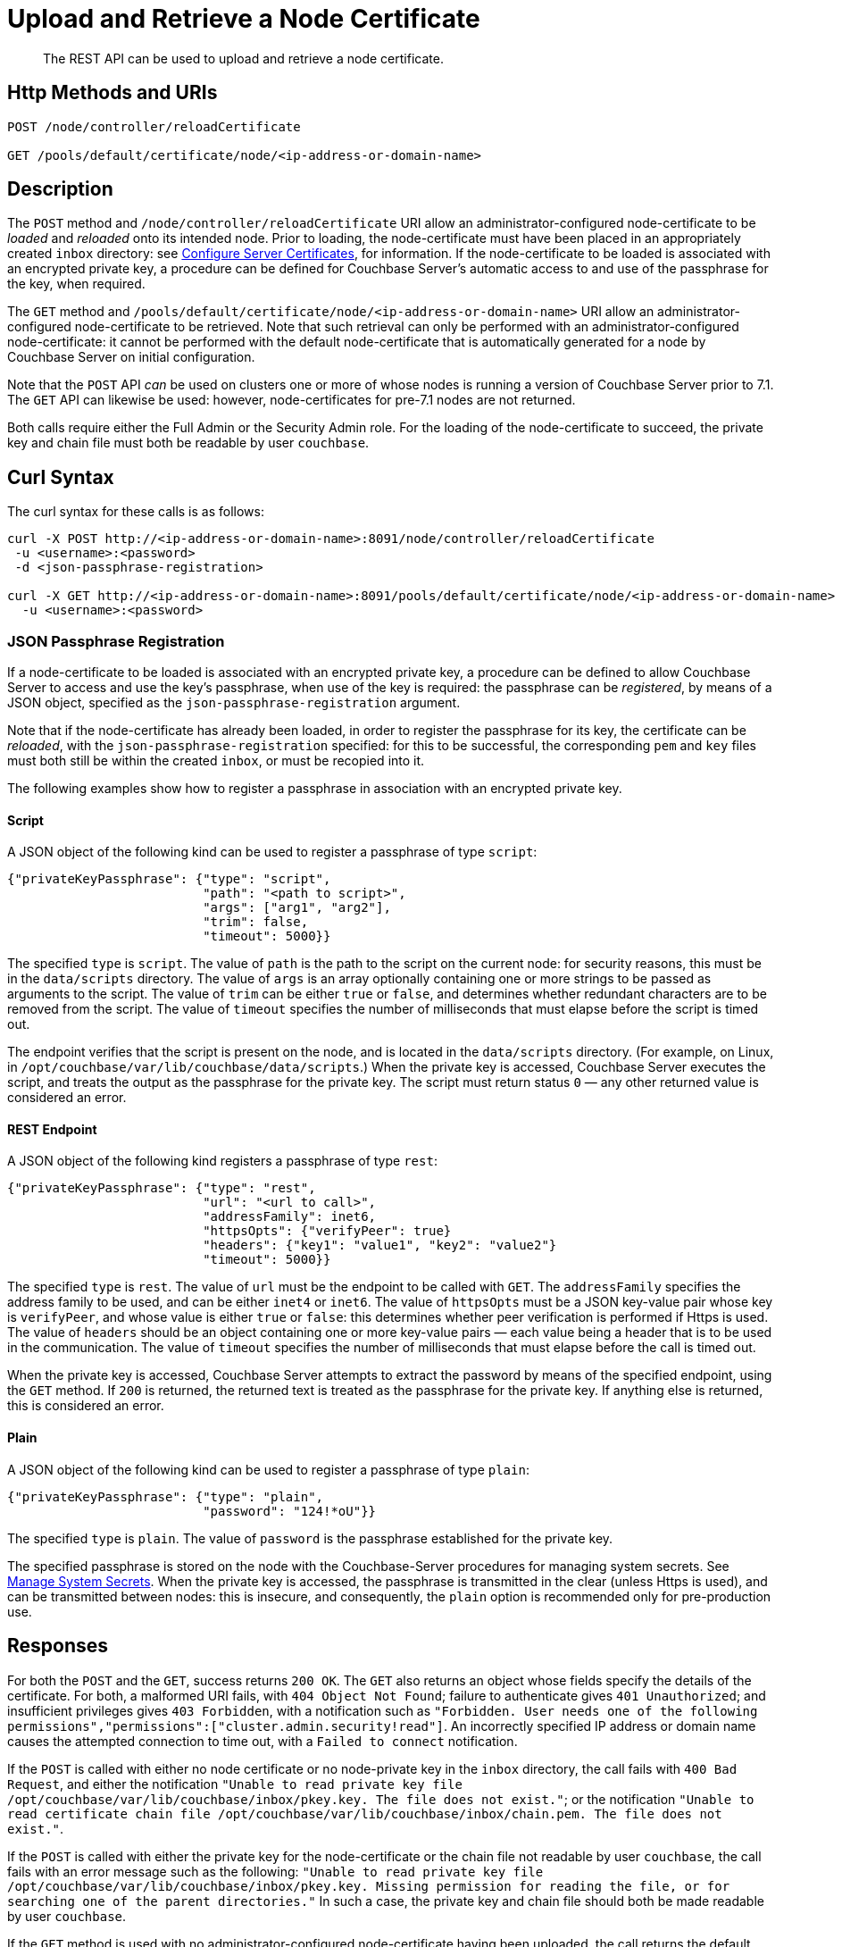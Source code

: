 = Upload and Retrieve a Node Certificate
:description: The REST API can be used to upload and retrieve a node certificate.
:page-topic-type: reference
:page-aliases: rest-api:rest-encryption

[abstract]
{description}

[#http-method-and-uri]
== Http Methods and URIs

----
POST /node/controller/reloadCertificate

GET /pools/default/certificate/node/<ip-address-or-domain-name>
----

[#description]
== Description

The `POST` method and `/node/controller/reloadCertificate` URI allow an administrator-configured node-certificate to be _loaded_ and _reloaded_ onto its intended node.
Prior to loading, the node-certificate must have been placed in an appropriately created `inbox` directory: see xref:manage:manage-security/configure-server-certificates.adoc[Configure Server Certificates], for information.
If the node-certificate to be loaded is associated with an encrypted private key, a procedure can be defined for Couchbase Server's automatic access to and use of the passphrase for the key, when required.

The `GET` method and `/pools/default/certificate/node/<ip-address-or-domain-name>` URI allow an administrator-configured node-certificate to be retrieved.
Note that such retrieval can only be performed with an administrator-configured node-certificate: it cannot be performed with the default node-certificate that is automatically generated for a node by Couchbase Server on initial configuration.

Note that the `POST` API _can_ be used on clusters one or more of whose nodes is running a version of Couchbase Server prior to 7.1.
The `GET` API can likewise be used: however, node-certificates for pre-7.1 nodes are not returned.

Both calls require either the Full Admin or the Security Admin role.
For the loading of the node-certificate to succeed, the private key and chain file must both be readable by user `couchbase`.

[#curl-syntax]
== Curl Syntax

The curl syntax for these calls is as follows:

----
curl -X POST http://<ip-address-or-domain-name>:8091/node/controller/reloadCertificate
 -u <username>:<password>
 -d <json-passphrase-registration>

curl -X GET http://<ip-address-or-domain-name>:8091/pools/default/certificate/node/<ip-address-or-domain-name>
  -u <username>:<password>
----

=== JSON Passphrase Registration

If a node-certificate to be loaded is associated with an encrypted private key, a procedure can be defined to allow Couchbase Server to access and use the key's passphrase, when use of the key is required: the passphrase can be _registered_, by means of a JSON object, specified as the `json-passphrase-registration` argument.

Note that if the node-certificate has already been loaded, in order to register the passphrase for its key, the certificate can be _reloaded_, with the `json-passphrase-registration` specified: for this to be successful, the corresponding `pem` and `key` files must both still be within the created `inbox`, or must be recopied into it.

The following examples show how to register a passphrase in association with an encrypted private key.

==== Script

A JSON object of the following kind can be used to register a passphrase of type `script`:

----
{"privateKeyPassphrase": {"type": "script",
                          "path": "<path to script>",
                          "args": ["arg1", "arg2"],
                          "trim": false,
                          "timeout": 5000}}
----

The specified `type` is `script`.
The value of `path` is the path to the script on the current node: for security reasons, this must be in the `data/scripts` directory.
The value of `args` is an array optionally containing one or more strings to be passed as arguments to the script.
The value of `trim` can be either `true` or `false`, and determines whether redundant characters are to be removed from the script.
The value of `timeout` specifies the number of milliseconds that must elapse before the script is timed out.

The endpoint verifies that the script is present on the node, and is located in the `data/scripts` directory.
(For example, on Linux, in `/opt/couchbase/var/lib/couchbase/data/scripts`.)
When the private key is accessed, Couchbase Server executes the script, and treats the output as the passphrase for the private key.
The script must return status `0` &#8212; any other returned value is considered an error.

==== REST Endpoint

A JSON object of the following kind registers a passphrase of type `rest`:

----
{"privateKeyPassphrase": {"type": "rest",
                          "url": "<url to call>",
                          "addressFamily": inet6,
                          "httpsOpts": {"verifyPeer": true}
                          "headers": {"key1": "value1", "key2": "value2"}
                          "timeout": 5000}}
----

The specified `type` is `rest`.
The value of `url` must be the endpoint to be called with `GET`.
The `addressFamily` specifies the address family to be used, and can be either `inet4` or `inet6`.
The value of `httpsOpts` must be a JSON key-value pair whose key is `verifyPeer`, and whose value is either `true` or `false`: this determines whether peer verification is performed if Https is used.
The value of `headers` should be an object containing one or more key-value pairs &#8212; each value being a header that is to be used in the communication.
The value of `timeout` specifies the number of milliseconds that must elapse before the call is timed out.

When the private key is accessed, Couchbase Server attempts to extract the password by means of the specified endpoint, using the `GET` method.
If `200` is returned, the returned text is treated as the passphrase for the private key.
If anything else is returned, this is considered an error.

==== Plain

A JSON object of the following kind can be used to register a passphrase of type `plain`:

----
{"privateKeyPassphrase": {"type": "plain",
                          "password": "124!*oU"}}
----

The specified `type` is `plain`.
The value of `password` is the passphrase established for the private key.

The specified passphrase is stored on the node with the Couchbase-Server procedures for managing system secrets.
See xref:manage:manage-security/manage-system-secrets.adoc[Manage System Secrets].
When the private key is accessed, the passphrase is transmitted in the clear (unless Https is used), and can be transmitted between nodes: this is insecure, and consequently, the `plain` option is recommended only for pre-production use.

[#responses]
== Responses

For both the `POST` and the `GET`, success returns `200 OK`.
The `GET` also returns an object whose fields specify the details of the certificate.
For both, a malformed URI fails, with `404 Object Not Found`; failure to authenticate gives `401 Unauthorized`; and insufficient privileges gives `403 Forbidden`, with a notification such as `"Forbidden. User needs one of the following permissions","permissions":["cluster.admin.security!read"]`.
An incorrectly specified IP address or domain name causes the attempted connection to time out, with a `Failed to connect` notification.

If the `POST` is called with either no node certificate or no node-private key in the `inbox` directory, the call fails with `400 Bad Request`, and either the notification `"Unable to read private key file /opt/couchbase/var/lib/couchbase/inbox/pkey.key. The file does not exist."`; or the notification `"Unable to read certificate chain file /opt/couchbase/var/lib/couchbase/inbox/chain.pem. The file does not exist."`.

If the `POST` is called with either the private key for the node-certificate or the chain file not readable by user `couchbase`, the call fails with an error message such as the following: `"Unable to read private key file /opt/couchbase/var/lib/couchbase/inbox/pkey.key. Missing permission for reading the file, or for searching one of the parent directories."`
In such a case, the private key and chain file should both be made readable by user `couchbase`.

If the `GET` method is used with no administrator-configured node-certificate having been uploaded, the call returns the default, system-generated certificate.

[#examples]
== Examples

The following call uploads an appropriately configured node certificate from the node's `inbox` directory:

----
curl -X POST http://10.143.201.101:8091/node/controller/reloadCertificate \
-u Administrator:password
----

If successful, the call returns `200 OK`.

The following call retrieves the node certificate that is currently uploaded:

----
curl -v -X GET http://10.143.201.101:8091/pools/default/certificate/node/10.143.201.101:8091 \
-u Administrator:password
----

If successful, the call returns `200 OK`, and an object whose fields specify warnings, the Subject Common Name, the expiry date, the type (whether _generated_ by Couchbase Server, or _uploaded_ by the administrator), the pem-encoded contents of the node certificate, and, when the plain password-type has been used for an encrypted private key, the passphrase for the private key (securely displayed as asterisks):

----
{
  "warnings": [],
  "subject": "CN=Couchbase Server",
  "expires": "2022-11-24T10:59:14.000Z",
  "type": "uploaded",
  "pem": "-----BEGIN CERTIFICATE-----
            .
            .
            .
  -----END CERTIFICATE-----\n\n",
  "privateKeyPassphrase": {}
}

----

[#see-also]
== See Also

Information on uploading and retrieving the cluster's root certificate with the REST API is provided in xref:rest-api:upload-retrieve-root-cert.adoc[Upload and Retrieve the Root Certificate].
Information on certificate regeneration is provided in xref:rest-api:rest-regenerate-all-certs.adoc[Regenerate All Certificates].
A general introduction to certificates is provided in xref:learn:security/certificates.adoc[Certificates].
Routines for generating and deploying server and client certificates are provided in xref:manage:manage-security/configure-server-certificates.adoc[Configure Server Certificates] and xref:manage:manage-security/configure-client-certificates.adoc[Configure Client Certificates], respectively.
